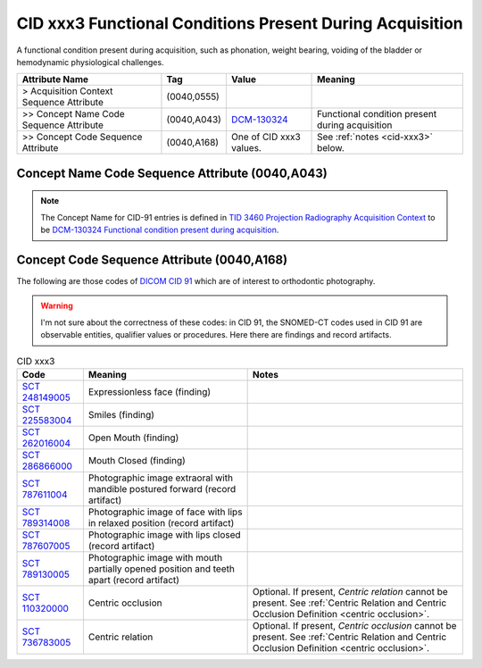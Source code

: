 .. _functional conditions present during acquisition:

CID xxx3 Functional Conditions Present During Acquisition
=========================================================

A functional condition present during acquisition, such as phonation, weight bearing, voiding of the bladder or hemodynamic physiological challenges.

.. list-table:: 
    :header-rows: 1

    * - Attribute Name
      - Tag
      - Value
      - Meaning
    * - > Acquisition Context Sequence Attribute
      - (0040,0555) 
      - 
      - 
    * - >> Concept Name Code Sequence Attribute
      - (0040,A043)
      - `DCM-130324 <https://dicom.nema.org/medical/dicom/current/output/chtml/part16/chapter_D.html#DCM_130324>`__
      - Functional condition present during acquisition
    * - >> Concept Code Sequence Attribute
      - (0040,A168)
      - One of CID xxx3 values. 
      - See :ref:`notes <cid-xxx3>` below.

Concept Name Code Sequence Attribute (0040,A043)
------------------------------------------------

.. note:: 
  The Concept Name for CID-91 entries is defined in `TID 3460 Projection Radiography Acquisition Context <https://dicom.nema.org/medical/dicom/current/output/chtml/part16/chapter_c.html>`__ to be `DCM-130324 Functional condition present during acquisition <https://dicom.nema.org/medical/dicom/current/output/chtml/part16/chapter_D.html#DCM_130324>`__.

Concept Code Sequence Attribute (0040,A168)
-------------------------------------------

The following are those codes of `DICOM CID 91 <http://dicom.nema.org/medical/dicom/current/output/chtml/part16/sect_CID_91.html>`__ which are of interest to orthodontic photography.

.. warning:: 
  I'm not sure about the correctness of these codes: in CID 91, the SNOMED-CT codes used in CID 91 are observable entities, qualifier values or procedures. Here there are findings and record artifacts.

.. _cid-xxx3:

.. list-table:: CID xxx3
    :header-rows: 1

    * - Code
      - Meaning
      - Notes
    * - `SCT 248149005 <https://browser.ihtsdotools.org/?perspective=full&conceptId1=248149005&edition=MAIN&release=&languages=en>`__
      -  Expressionless face (finding)
      - 
    * - `SCT 225583004 <https://browser.ihtsdotools.org/?perspective=full&conceptId1=225583004&edition=MAIN&release=&languages=en>`__
      - Smiles (finding)
      - 
    * - `SCT 262016004 <https://browser.ihtsdotools.org/?perspective=full&conceptId1=262016004&edition=MAIN&release=&languages=en>`__
      - Open Mouth (finding)
      - 
    * - `SCT 286866000 <https://browser.ihtsdotools.org/?perspective=full&conceptId1=286866000&edition=MAIN&release=&languages=en>`__
      - Mouth Closed (finding)
      - 
    * - `SCT 787611004 <https://browser.ihtsdotools.org/?perspective=full&conceptId1=787611004&edition=MAIN&release=&languages=en>`__
      - Photographic image extraoral with mandible postured forward (record artifact)
      - 
    * - `SCT 789314008 <https://browser.ihtsdotools.org/?perspective=full&conceptId1=789314008&edition=MAIN&release=&languages=en>`__
      - Photographic image of face with lips in relaxed position (record artifact)
      - 
    * - `SCT 787607005 <https://browser.ihtsdotools.org/?perspective=full&conceptId1=787607005&edition=MAIN&release=&languages=en>`__
      - Photographic image with lips closed (record artifact)
      - 
    * - `SCT 789130005 <https://browser.ihtsdotools.org/?perspective=full&conceptId1=789130005&edition=MAIN&release=&languages=en>`__
      - Photographic image with mouth partially opened position and teeth apart (record artifact)
      - 
    * - `SCT 110320000 <https://browser.ihtsdotools.org/?perspective=full&conceptId1=110320000&edition=MAIN&release=&languages=en>`__
      - Centric occlusion
      - Optional. If present, *Centric relation* cannot be present. See :ref:`Centric Relation and Centric Occlusion Definition <centric occlusion>`.
    * - `SCT 736783005 <https://browser.ihtsdotools.org/?perspective=full&conceptId1=736783005&edition=MAIN&release=&languages=en>`__
      - Centric relation
      - Optional. If present, *Centric occlusion* cannot be present. See :ref:`Centric Relation and Centric Occlusion Definition <centric occlusion>`.

